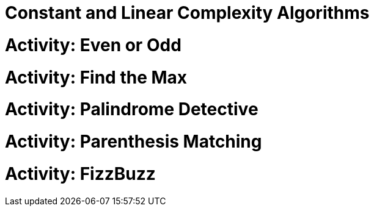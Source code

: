 [#constantlinear]
= Constant and Linear Complexity Algorithms
:imagesdir: ./images/

= Activity: Even or Odd

= Activity: Find the Max

= Activity: Palindrome Detective

= Activity: Parenthesis Matching

= Activity: FizzBuzz
